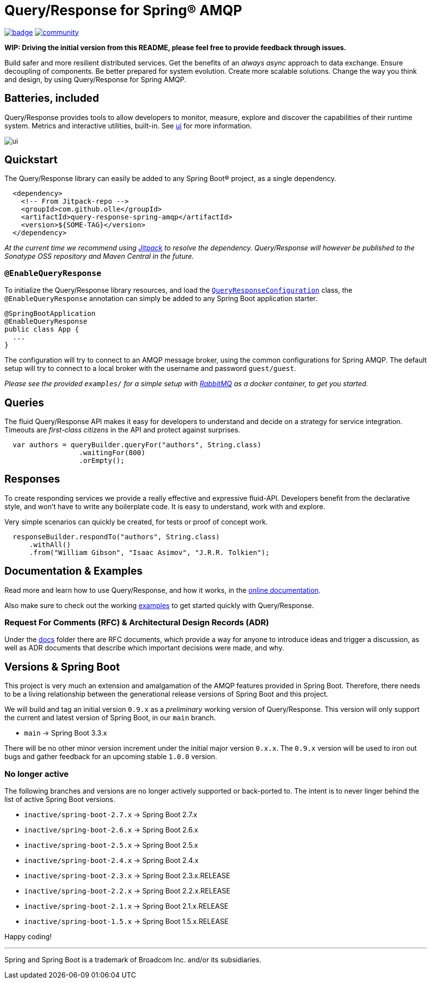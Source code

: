 = Query/Response for Spring® AMQP

image:https://github.com/olle/spring-query-response-amqp/workflows/Java%20CI/badge.svg[title="Java CI", link="https://github.com/olle/query-response-spring-amqp/actions?query=workflow%3A%22Java+CI%22"] image:https://badges.gitter.im/query-response-spring-amqp/community.svg[title="Join the chat!", link="https://gitter.im/query-response-spring-amqp/community"]

**WIP: Driving the initial version from this README, please feel free to
       provide feedback through issues.**

Build safer and more resilient distributed services. Get the benefits of an
_always async_ approach to data exchange. Ensure decoupling of components. Be
better prepared for system evolution. Create more scalable solutions. Change the
way you think and design, by using Query/Response for Spring AMQP.

== Batteries, included

Query/Response provides tools to allow developers to monitor, measure, explore
and discover the capabilities of their runtime system. Metrics and interactive
utilities, built-in. See link:./ui/[ui] for more information.

image:ui/ui.png[]

== Quickstart

The Query/Response library can easily be added to any Spring Boot® project, as
a single dependency.

```xml
  <dependency>
    <!-- From Jitpack-repo -->
    <groupId>com.github.olle</groupId>
    <artifactId>query-response-spring-amqp</artifactId>
    <version>${SOME-TAG}</version>
  </dependency>
```

_At the current time we recommend using https://jitpack.io[Jitpack] to resolve
the dependency. Query/Response will however be published to the Sonatype OSS 
repository and Maven Central in the future._

=== `@EnableQueryResponse`

:QueryResponseConfiguration: link:./src/main/java/com/studiomediatech/queryresponse/QueryResponseConfiguration.java

To initialize the Query/Response library resources, and load the
{QueryResponseConfiguration}[`QueryResponseConfiguration`] class, the
`@EnableQueryResponse` annotation can simply be added to any Spring Boot 
application starter.

```java
@SpringBootApplication
@EnableQueryResponse
public class App {
  ...
}
```

The configuration will try to connect to an AMQP message broker, using the
common configurations for Spring AMQP. The default setup will try to connect
to a local broker with the username and password `guest/guest`.

_Please see the provided `examples/` for a simple setup with 
https://www.rabbitmq.com[RabbitMQ] as a docker container, to get you started._

== Queries

The fluid Query/Response API makes it easy for developers to understand and
decide on a strategy for service integration. Timeouts are _first-class
citizens_ in the API and protect against surprises.

```java
  var authors = queryBuilder.queryFor("authors", String.class)
                  .waitingFor(800)
                  .orEmpty();
```


== Responses

To create responding services we provide a really effective and expressive
fluid-API. Developers benefit from the declarative style, and won't have to
write any boilerplate code. It is easy to understand, work with and explore.

Very simple scenarios can quickly be created, for tests or proof of concept
work.

```java
  responseBuilder.respondTo("authors", String.class)
      .withAll()
      .from("William Gibson", "Isaac Asimov", "J.R.R. Tolkien");
```

== Documentation &amp; Examples

Read more and learn how to use Query/Response, and how it works, in the
https://olle.github.io/query-response-spring-amqp/[online documentation].

Also make sure to check out the working link:./examples/[examples] to get
started quickly with Query/Response.

=== Request For Comments (RFC) &amp; Architectural Design Records (ADR)

Under the link:./docs[docs] folder there are RFC documents, which provide a way
for anyone to introduce ideas and trigger a discussion, as well as ADR documents
that describe which important decisions were made, and why.

== Versions &amp; Spring Boot

This project is very much an extension and amalgamation of the AMQP features
provided in Spring Boot. Therefore, there needs to be a living relationship
between the generational release versions of Spring Boot and this project.

We will build and tag an initial version `0.9.x` as a _preliminary_ working
version of Query/Response. This version will only support the current and latest
version of Spring Boot, in our `main` branch.

* `main` -> Spring Boot 3.3.x

There will be no other minor version increment under the initial major version
`0.x.x`. The `0.9.x` version will be used to iron out bugs and gather feedback
for an upcoming stable `1.0.0` version.

=== No longer active

The following branches and versions are no longer actively supported or
back-ported to. The intent is to never linger behind the list of active Spring
Boot versions.

* `inactive/spring-boot-2.7.x` -> Spring Boot 2.7.x
* `inactive/spring-boot-2.6.x` -> Spring Boot 2.6.x
* `inactive/spring-boot-2.5.x` -> Spring Boot 2.5.x
* `inactive/spring-boot-2.4.x` -> Spring Boot 2.4.x
* `inactive/spring-boot-2.3.x` -> Spring Boot 2.3.x.RELEASE
* `inactive/spring-boot-2.2.x` -> Spring Boot 2.2.x.RELEASE
* `inactive/spring-boot-2.1.x` -> Spring Boot 2.1.x.RELEASE
* `inactive/spring-boot-1.5.x` -> Spring Boot 1.5.x.RELEASE

Happy coding!

---

Spring and Spring Boot is a trademark of Broadcom Inc. and/or its subsidiaries.
